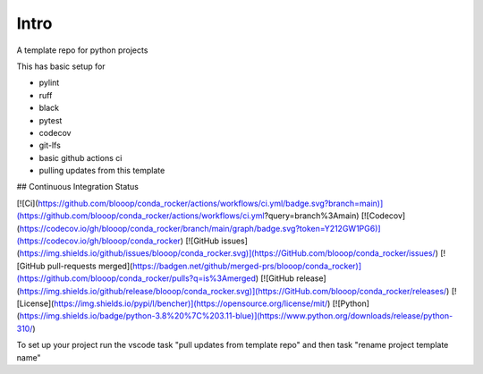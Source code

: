 Intro
=====

A template repo for python projects

This has basic setup for

* pylint
* ruff
* black
* pytest
* codecov
* git-lfs
* basic github actions ci
* pulling updates from this template


## Continuous Integration Status

[![Ci](https://github.com/blooop/conda_rocker/actions/workflows/ci.yml/badge.svg?branch=main)](https://github.com/blooop/conda_rocker/actions/workflows/ci.yml?query=branch%3Amain)
[![Codecov](https://codecov.io/gh/blooop/conda_rocker/branch/main/graph/badge.svg?token=Y212GW1PG6)](https://codecov.io/gh/blooop/conda_rocker)
[![GitHub issues](https://img.shields.io/github/issues/blooop/conda_rocker.svg)](https://GitHub.com/blooop/conda_rocker/issues/)
[![GitHub pull-requests merged](https://badgen.net/github/merged-prs/blooop/conda_rocker)](https://github.com/blooop/conda_rocker/pulls?q=is%3Amerged)
[![GitHub release](https://img.shields.io/github/release/blooop/conda_rocker.svg)](https://GitHub.com/blooop/conda_rocker/releases/)
[![License](https://img.shields.io/pypi/l/bencher)](https://opensource.org/license/mit/)
[![Python](https://img.shields.io/badge/python-3.8%20%7C%203.11-blue)](https://www.python.org/downloads/release/python-310/)


To set up your project run the vscode task "pull updates from template repo" and then task "rename project template name"
